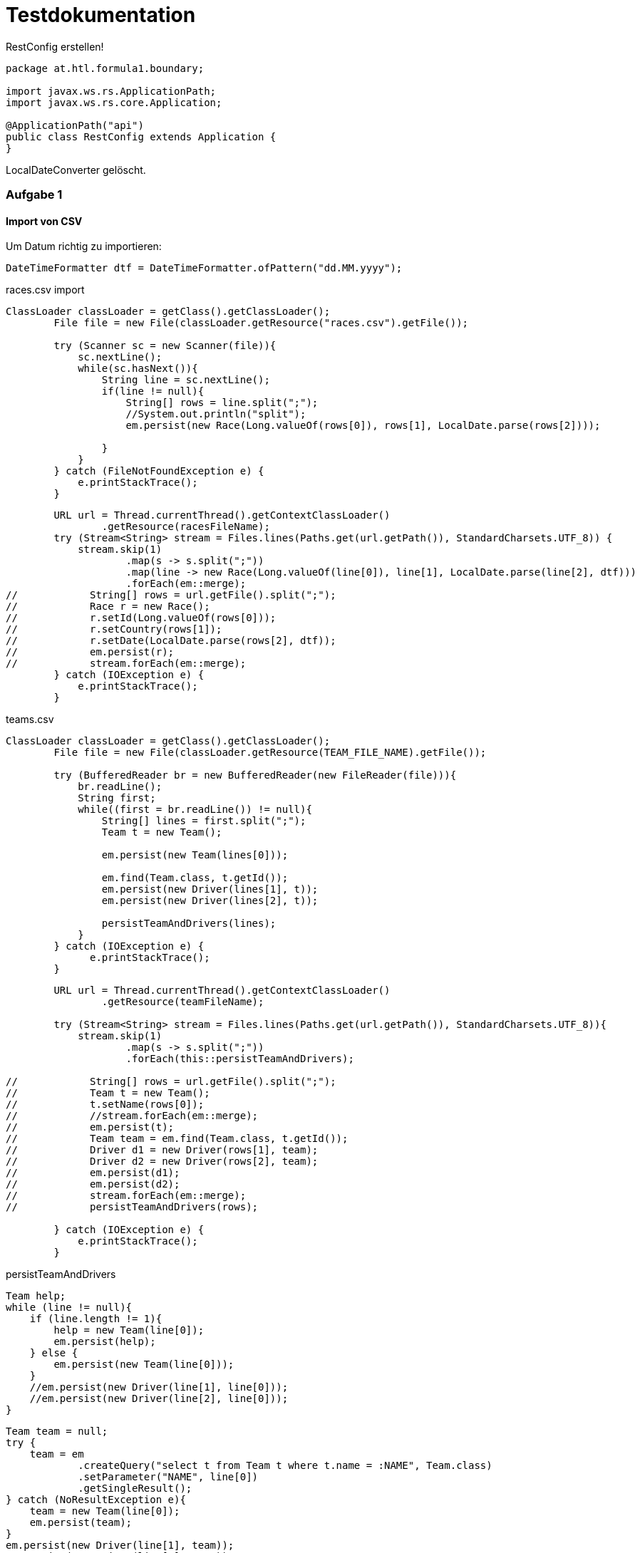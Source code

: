 # Testdokumentation

RestConfig erstellen!

[source, java]
----
package at.htl.formula1.boundary;

import javax.ws.rs.ApplicationPath;
import javax.ws.rs.core.Application;

@ApplicationPath("api")
public class RestConfig extends Application {
}
----

LocalDateConverter gelöscht.

### Aufgabe 1

#### Import von CSV

Um Datum richtig zu importieren:
[source,java]
----
DateTimeFormatter dtf = DateTimeFormatter.ofPattern("dd.MM.yyyy");
----

races.csv import
[source, java]
----
ClassLoader classLoader = getClass().getClassLoader();
        File file = new File(classLoader.getResource("races.csv").getFile());

        try (Scanner sc = new Scanner(file)){
            sc.nextLine();
            while(sc.hasNext()){
                String line = sc.nextLine();
                if(line != null){
                    String[] rows = line.split(";");
                    //System.out.println("split");
                    em.persist(new Race(Long.valueOf(rows[0]), rows[1], LocalDate.parse(rows[2])));

                }
            }
        } catch (FileNotFoundException e) {
            e.printStackTrace();
        }
----
[source,java]
----
        URL url = Thread.currentThread().getContextClassLoader()
                .getResource(racesFileName);
        try (Stream<String> stream = Files.lines(Paths.get(url.getPath()), StandardCharsets.UTF_8)) {
            stream.skip(1)
                    .map(s -> s.split(";"))
                    .map(line -> new Race(Long.valueOf(line[0]), line[1], LocalDate.parse(line[2], dtf)))
                    .forEach(em::merge);
//            String[] rows = url.getFile().split(";");
//            Race r = new Race();
//            r.setId(Long.valueOf(rows[0]));
//            r.setCountry(rows[1]);
//            r.setDate(LocalDate.parse(rows[2], dtf));
//            em.persist(r);
//            stream.forEach(em::merge);
        } catch (IOException e) {
            e.printStackTrace();
        }
----


teams.csv
[source,java]
----
ClassLoader classLoader = getClass().getClassLoader();
        File file = new File(classLoader.getResource(TEAM_FILE_NAME).getFile());

        try (BufferedReader br = new BufferedReader(new FileReader(file))){
            br.readLine();
            String first;
            while((first = br.readLine()) != null){
                String[] lines = first.split(";");
                Team t = new Team();

                em.persist(new Team(lines[0]));

                em.find(Team.class, t.getId());
                em.persist(new Driver(lines[1], t));
                em.persist(new Driver(lines[2], t));

                persistTeamAndDrivers(lines);
            }
        } catch (IOException e) {
              e.printStackTrace();
        }
----
[source, java]
----
        URL url = Thread.currentThread().getContextClassLoader()
                .getResource(teamFileName);

        try (Stream<String> stream = Files.lines(Paths.get(url.getPath()), StandardCharsets.UTF_8)){
            stream.skip(1)
                    .map(s -> s.split(";"))
                    .forEach(this::persistTeamAndDrivers);

//            String[] rows = url.getFile().split(";");
//            Team t = new Team();
//            t.setName(rows[0]);
//            //stream.forEach(em::merge);
//            em.persist(t);
//            Team team = em.find(Team.class, t.getId());
//            Driver d1 = new Driver(rows[1], team);
//            Driver d2 = new Driver(rows[2], team);
//            em.persist(d1);
//            em.persist(d2);
//            stream.forEach(em::merge);
//            persistTeamAndDrivers(rows);

        } catch (IOException e) {
            e.printStackTrace();
        }
----

persistTeamAndDrivers

[source,java]
----
Team help;
while (line != null){
    if (line.length != 1){
        help = new Team(line[0]);
        em.persist(help);
    } else {
        em.persist(new Team(line[0]));
    }
    //em.persist(new Driver(line[1], line[0]));
    //em.persist(new Driver(line[2], line[0]));
}
----

[source,java]
----
Team team = null;
try {
    team = em
            .createQuery("select t from Team t where t.name = :NAME", Team.class)
            .setParameter("NAME", line[0])
            .getSingleResult();
} catch (NoResultException e){
    team = new Team(line[0]);
    em.persist(team);
}
em.persist(new Driver(line[1], team));
em.persist(new Driver(line[2], team));
}
----

### Aufgabe 2

### Import von Daten vom REST

aus ResultsRestClient entfernt
[source, java]
----
@ApplicationPath("api")
----

RestConfig erstellt
[source,java]
----
package at.htl.formula1.boundary;

import javax.ws.rs.ApplicationPath;
import javax.ws.rs.core.Application;

@ApplicationPath("api")
public class RestConfig extends Application {
}
----

ResultRestClient.java
[source, java]
----
void persistResult(JsonArray resultsJson) {
    for (JsonValue jsonValue : resultsJson){
        JsonObject resultJson = jsonValue.asJsonObject();
        em.persist(resultJson);
    }
}
----
nicht fertig gemacht gehabt
[source,java]
----
void persistResult(JsonArray resultsJson) {
    for (JsonValue jsonValue : resultsJson){
        JsonObject resultJson = jsonValue.asJsonObject();
        Driver d = em.createNamedQuery("Driver.findByName", Driver.class)
                .setParameter("NAME", resultJson.getString("driverFullName"))
                .getSingleResult();
        Race r = em.find(Race.class, (long) resultJson.getInt("raceNo"));

        Result result = new Result();
        result.setDriver(d);
        result.setRace(r);
        result.setPoints(result.pointsPerPosition[result.getPoints()]);
        result.setPosition(resultJson.getInt("position"));
        em.persist(result);
    }
}
----


### ResultsEndpoint

[source,java]
----
@NamedQuery(
        name = "Race.getWinner",
        query = "select r.id from Race r, Result r2 where r.country=r2.race")

@NamedQuery(
        name = "Driver.findByName",
        query = "select d from Driver d where d.name = :NAME"
)

@NamedQueries({
        @NamedQuery(
                name = "Result.getPointsSum",
                query = "select r.driver, r.points from Result r where " +
                 "r.driver = :DRIVER order by max(sum(r.points))"),
        @NamedQuery(
                name = "Result.driverWithPoints",
                query = "select r.driver, sum(r.points) from Result r " +
                 "where r.driver = :DRIVER"),
        @NamedQuery(
                name = "Result.getWinner",
                query = "select r from Result r where r.driver in " +
                 "(select d.team from Driver d, Driver d2 where d.team=d2.team)" +
                  " and r.points = max(r.points)")
})


----

Queries waren zu kompliziert!

[source,java]
----
@NamedQuery(
        name = "Team.findByName",
        query = "select t from Team t where t.name = :NAME")
@NamedQueries({
        @NamedQuery(
                name = "Result.getPointsSum",
                query = "select sum(r.points) from Result r where r.driver = :DRIVER "),
        @NamedQuery(
                name = "Result.driverWithPoints",
                query = "select r.driver, sum(r.points) from Result r where r.driver = :DRIVER"),
        @NamedQuery(
                name = "Result.getWinner",
                query = "select r from Result r where r.driver in (select d.team from Driver d, " +
                        "Driver d2 where d.team=d2.team) and r.points = max(r.points)"),
        @NamedQuery(
                name = "Result.findRacesByTeam",
                query = "select r.race from Result r where r.driver.team = :TEAM and r.position = 1"),
        @NamedQuery(name = "Result.getSumPoints",
                query = "select r.driver.name, sum(r.points) from Result r group by r.driver.name")
})
@NamedQueries({
        @NamedQuery(
                name = "Driver.findByName",
                query = "select d from Driver d where d.name = :NAME"),
        @NamedQuery(
                name = "Driver.findWinnerOfRace",
                query = "select r.driver from Result r where r.race = :RACE and r.points >= (select max(r2.points) from Result r2 where r2.race=r.race)")
})
@NamedQuery(
        name = "Race.findByCountry",
        query = "select r from Race r where r.country = :COUNTRY")
----

